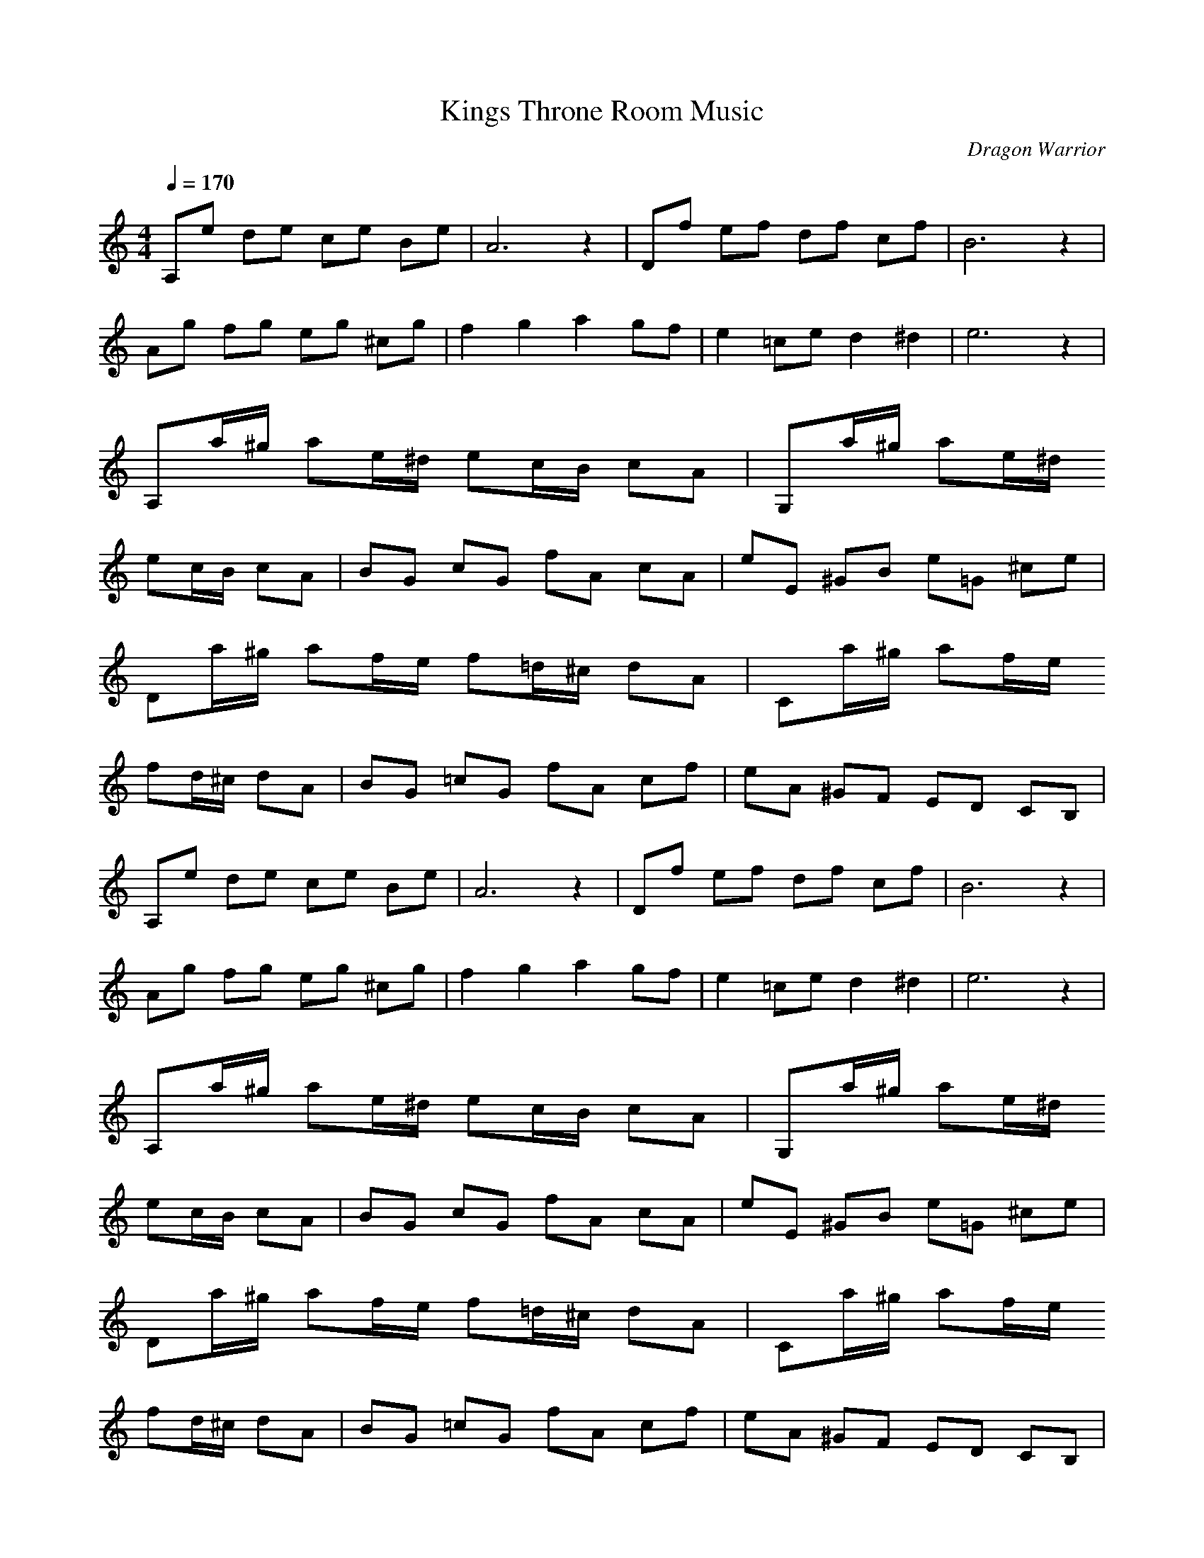 X:1
T:Kings Throne Room Music
C:Dragon Warrior
G:Game Theme
Z:Oleandra Fields of Silverlode
M:4/4
L:1/8
Q:1/4=170
K:C
A,e de ce Be|A6 z2|Df ef df cf|B6 z2|
Ag fg eg ^cg|f2 g2 a2 gf|e2 =ce d2 ^d2|e6 z2|
A,a/2^g/2 ae/2^d/2 ec/2B/2 cA|G,a/2^g/2 ae/2^d/2
ec/2B/2 cA|BG cG fA cA|eE ^GB e=G ^ce|
Da/2^g/2 af/2e/2 f=d/2^c/2 dA|Ca/2^g/2 af/2e/2
fd/2^c/2 dA|BG =cG fA cf|eA ^GF ED CB,|
A,e de ce Be|A6 z2|Df ef df cf|B6 z2|
Ag fg eg ^cg|f2 g2 a2 gf|e2 =ce d2 ^d2|e6 z2|
A,a/2^g/2 ae/2^d/2 ec/2B/2 cA|G,a/2^g/2 ae/2^d/2
ec/2B/2 cA|BG cG fA cA|eE ^GB e=G ^ce|
Da/2^g/2 af/2e/2 f=d/2^c/2 dA|Ca/2^g/2 af/2e/2
fd/2^c/2 dA|BG =cG fA cf|eA ^GF ED CB,|
